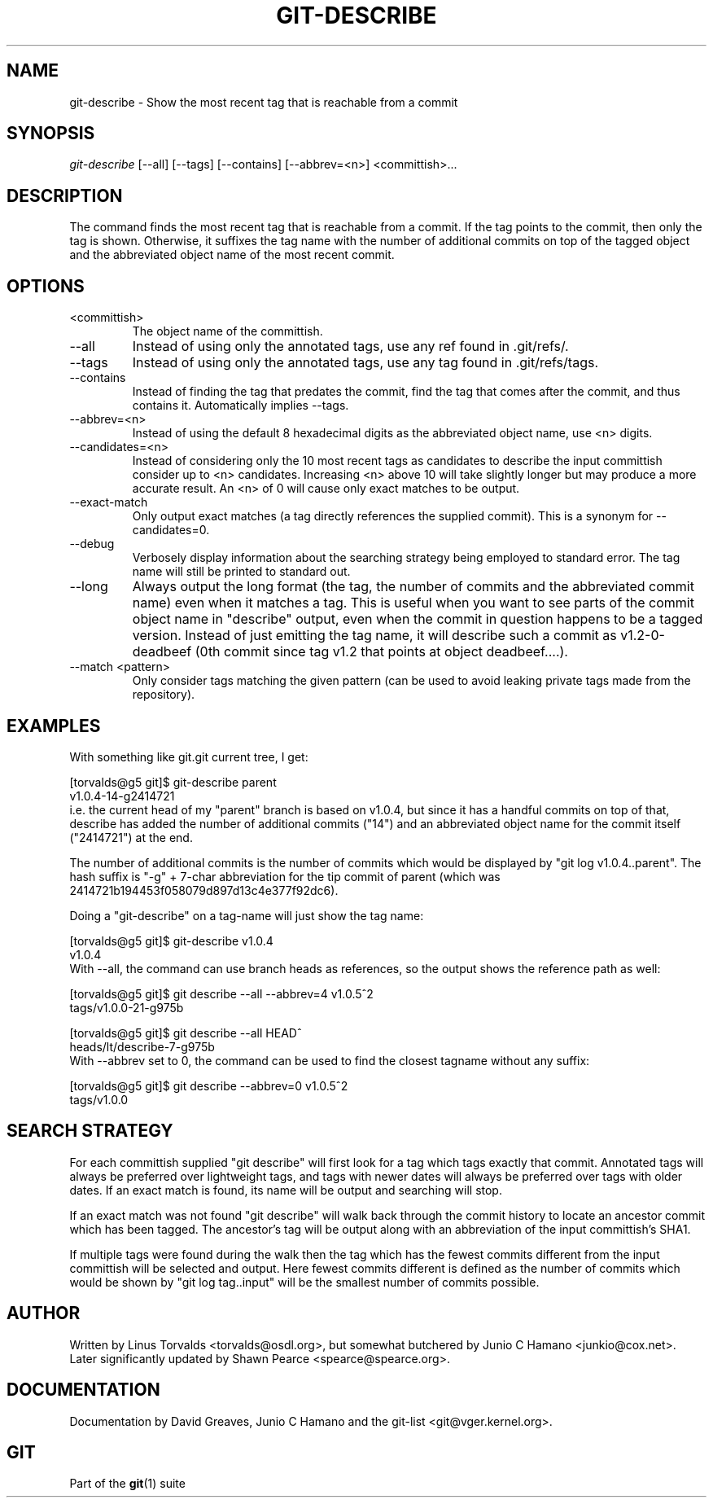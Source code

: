 .\" ** You probably do not want to edit this file directly **
.\" It was generated using the DocBook XSL Stylesheets (version 1.69.1).
.\" Instead of manually editing it, you probably should edit the DocBook XML
.\" source for it and then use the DocBook XSL Stylesheets to regenerate it.
.TH "GIT\-DESCRIBE" "1" "06/08/2008" "Git 1.5.6.rc2" "Git Manual"
.\" disable hyphenation
.nh
.\" disable justification (adjust text to left margin only)
.ad l
.SH "NAME"
git\-describe \- Show the most recent tag that is reachable from a commit
.SH "SYNOPSIS"
\fIgit\-describe\fR [\-\-all] [\-\-tags] [\-\-contains] [\-\-abbrev=<n>] <committish>\&...
.SH "DESCRIPTION"
The command finds the most recent tag that is reachable from a commit. If the tag points to the commit, then only the tag is shown. Otherwise, it suffixes the tag name with the number of additional commits on top of the tagged object and the abbreviated object name of the most recent commit.
.SH "OPTIONS"
.TP
<committish>
The object name of the committish.
.TP
\-\-all
Instead of using only the annotated tags, use any ref found in .git/refs/.
.TP
\-\-tags
Instead of using only the annotated tags, use any tag found in .git/refs/tags.
.TP
\-\-contains
Instead of finding the tag that predates the commit, find the tag that comes after the commit, and thus contains it. Automatically implies \-\-tags.
.TP
\-\-abbrev=<n>
Instead of using the default 8 hexadecimal digits as the abbreviated object name, use <n> digits.
.TP
\-\-candidates=<n>
Instead of considering only the 10 most recent tags as candidates to describe the input committish consider up to <n> candidates. Increasing <n> above 10 will take slightly longer but may produce a more accurate result. An <n> of 0 will cause only exact matches to be output.
.TP
\-\-exact\-match
Only output exact matches (a tag directly references the supplied commit). This is a synonym for \-\-candidates=0.
.TP
\-\-debug
Verbosely display information about the searching strategy being employed to standard error. The tag name will still be printed to standard out.
.TP
\-\-long
Always output the long format (the tag, the number of commits and the abbreviated commit name) even when it matches a tag. This is useful when you want to see parts of the commit object name in "describe" output, even when the commit in question happens to be a tagged version. Instead of just emitting the tag name, it will describe such a commit as v1.2\-0\-deadbeef (0th commit since tag v1.2 that points at object deadbeef\&....).
.TP
\-\-match <pattern>
Only consider tags matching the given pattern (can be used to avoid leaking private tags made from the repository).
.SH "EXAMPLES"
With something like git.git current tree, I get:
.sp
.nf
[torvalds@g5 git]$ git\-describe parent
v1.0.4\-14\-g2414721
.fi
i.e. the current head of my "parent" branch is based on v1.0.4, but since it has a handful commits on top of that, describe has added the number of additional commits ("14") and an abbreviated object name for the commit itself ("2414721") at the end.

The number of additional commits is the number of commits which would be displayed by "git log v1.0.4..parent". The hash suffix is "\-g" + 7\-char abbreviation for the tip commit of parent (which was 2414721b194453f058079d897d13c4e377f92dc6).

Doing a "git\-describe" on a tag\-name will just show the tag name:
.sp
.nf
[torvalds@g5 git]$ git\-describe v1.0.4
v1.0.4
.fi
With \-\-all, the command can use branch heads as references, so the output shows the reference path as well:
.sp
.nf
[torvalds@g5 git]$ git describe \-\-all \-\-abbrev=4 v1.0.5^2
tags/v1.0.0\-21\-g975b
.fi
.sp
.nf
[torvalds@g5 git]$ git describe \-\-all HEAD^
heads/lt/describe\-7\-g975b
.fi
With \-\-abbrev set to 0, the command can be used to find the closest tagname without any suffix:
.sp
.nf
[torvalds@g5 git]$ git describe \-\-abbrev=0 v1.0.5^2
tags/v1.0.0
.fi
.SH "SEARCH STRATEGY"
For each committish supplied "git describe" will first look for a tag which tags exactly that commit. Annotated tags will always be preferred over lightweight tags, and tags with newer dates will always be preferred over tags with older dates. If an exact match is found, its name will be output and searching will stop.

If an exact match was not found "git describe" will walk back through the commit history to locate an ancestor commit which has been tagged. The ancestor's tag will be output along with an abbreviation of the input committish's SHA1.

If multiple tags were found during the walk then the tag which has the fewest commits different from the input committish will be selected and output. Here fewest commits different is defined as the number of commits which would be shown by "git log tag..input" will be the smallest number of commits possible.
.SH "AUTHOR"
Written by Linus Torvalds <torvalds@osdl.org>, but somewhat butchered by Junio C Hamano <junkio@cox.net>. Later significantly updated by Shawn Pearce <spearce@spearce.org>.
.SH "DOCUMENTATION"
Documentation by David Greaves, Junio C Hamano and the git\-list <git@vger.kernel.org>.
.SH "GIT"
Part of the \fBgit\fR(1) suite


